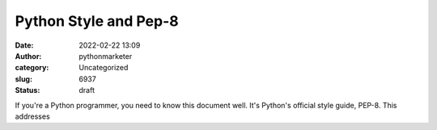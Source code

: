 Python Style and Pep-8
######################
:date: 2022-02-22 13:09
:author: pythonmarketer
:category: Uncategorized
:slug: 6937
:status: draft

If you're a Python programmer, you need to know this document well. It's Python's official style guide, PEP-8. This addresses
